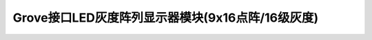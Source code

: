 .. _Grove_D4_GreyLED9x16MatrixModule:

============================
Grove接口LED灰度阵列显示器模块(9x16点阵/16级灰度)
============================



